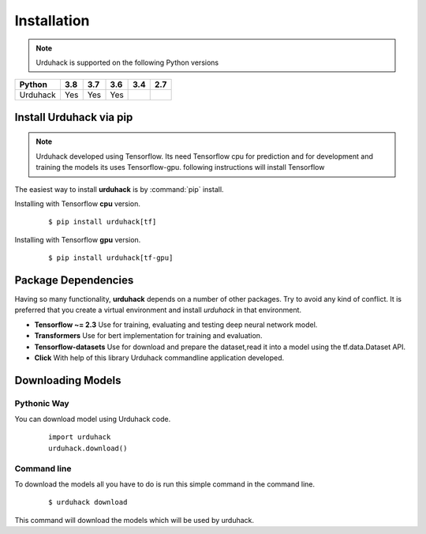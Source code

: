 Installation
============

.. note:: Urduhack is supported on the following Python versions

+------------+-------+-------+-------+-------+-------+
|**Python**  |**3.8**|**3.7**|**3.6**|**3.4**|**2.7**|
+------------+-------+-------+-------+-------+-------+
|Urduhack    |  Yes  |  Yes  |  Yes  |       |       |
+------------+-------+-------+-------+-------+-------+

Install Urduhack via pip
------------------------

.. note::

    Urduhack developed using Tensorflow. Its need Tensorflow cpu for prediction and for development and training the
    models its uses Tensorflow-gpu. following instructions will install Tensorflow

The easiest way to install **urduhack** is by :command:`pip` install.

Installing with Tensorflow **cpu** version.
 ::

    $ pip install urduhack[tf]

Installing with Tensorflow **gpu** version.
 ::

    $ pip install urduhack[tf-gpu]

Package Dependencies
--------------------
Having so many functionality, **urduhack** depends on a number of other packages. Try to avoid any kind of conflict.
It is preferred that you create a virtual environment and install *urduhack* in that environment.

* **Tensorflow ~= 2.3** Use for training, evaluating and testing deep neural network model.

* **Transformers** Use for bert implementation for training and evaluation.

* **Tensorflow-datasets** Use for download and prepare the dataset,read it into a model using the tf.data.Dataset API.

* **Click** With help of this library Urduhack commandline application developed.

Downloading Models
------------------

Pythonic Way
^^^^^^^^^^^^

You can download model using Urduhack code.
 ::

    import urduhack
    urduhack.download()

Command line
^^^^^^^^^^^^

To download the models all you have to do is run this simple command in the command line.
 ::

    $ urduhack download

This command will download the models which will be used by urduhack.